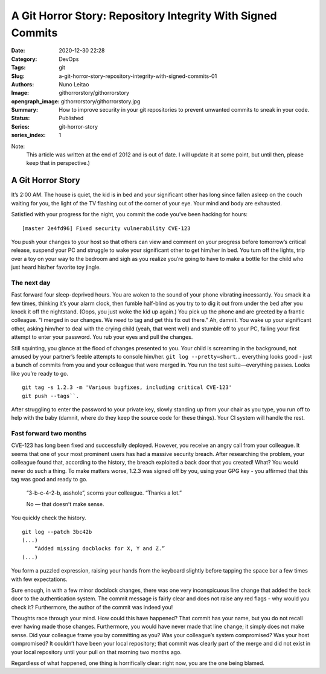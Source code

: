 A Git Horror Story: Repository Integrity With Signed Commits
############################################################

:Date: 2020-12-30 22:28
:Category: DevOps
:Tags: git
:Slug: a-git-horror-story-repository-integrity-with-signed-commits-01
:Authors: Nuno Leitao
:Image: githorrorstory/githorrorstory
:opengraph_image: githorrorstory/githorrorstory.jpg
:Summary: How to improve security in your git repositories to prevent
          unwanted commits to sneak in your code.
:Status: Published
:Series: git-horror-story
:series_index: 1

Note:
    This article was written at the end of 2012 and is out of date. I
    will update it at some point, but until then, please keep that in
    perspective.)


.. image:: {static}/images/githorrorstory/codereview.svg
  :alt: "Happily working"


A Git Horror Story
******************

It’s 2:00 AM. The house is quiet, the kid is in bed and your significant
other has long since fallen asleep on the couch waiting for you, the light
of the TV flashing out of the corner of your eye. Your mind and body are
exhausted.

Satisfied with your progress for the night, you commit the
code you’ve been hacking for hours:

::

   [master 2e4fd96] Fixed security vulnerability CVE-123

You push your changes to your host so that others
can view and comment on your progress before tomorrow’s critical release,
suspend your PC and struggle to wake your significant other to get him/her
in bed. You turn off the lights, trip over a toy on your way to the bedroom
and sigh as you realize you’re going to have to make a bottle for the
child who just heard his/her favorite toy jingle.


The next day
============

Fast forward four sleep-deprived hours. You are woken to the sound of your
phone vibrating incessantly. You smack it a few times, thinking it’s your
alarm clock, then fumble half-blind as you try to to dig it out from under
the bed after you knock it off the nightstand. (Oops, you just woke the kid
up again.) You pick up the phone and are greeted by a frantic colleague. “I
merged in our changes. We need to tag and get this fix out there.” Ah,
damnit. You wake up your significant other, asking him/her to deal with the
crying child (yeah, that went well) and stumble off to your PC, failing your
first attempt to enter your password. You rub your eyes and pull the changes.

Still squinting, you glance at the flood of changes presented to you. Your
child is screaming in the background, not amused by your partner’s feeble
attempts to console him/her. ``git log --pretty=short``... everything looks
good - just a bunch of commits from you and your colleague that were merged
in. You run the test suite—everything passes. Looks like you’re ready
to go.

::

   git tag -s 1.2.3 -m 'Various bugfixes, including critical CVE-123'
   git push --tags``.

After struggling to enter the password to your private key,
slowly standing up from your chair as you type, you run off to help with the
baby (damnit, where do they keep the source code for these things). Your CI
system will handle the rest.

Fast forward two months
=======================

CVE-123 has long been fixed and successfully deployed. However, you receive
an angry call from your colleague. It seems that one of your most prominent
users has had a massive security breach. After researching the problem,
your colleague found that, according to the history, the breach exploited
a back door that you created! What? You would never do such a thing. To
make matters worse, 1.2.3 was signed off by you, using your GPG key - you
affirmed that this tag was good and ready to go.

    “3-b-c-4-2-b, asshole”, scorns your colleague. “Thanks a lot.”
    
    No — that doesn’t make sense.

You quickly check the history.

::

   git log --patch 3bc42b
   (...)
       “Added missing docblocks for X, Y and Z.”
   (...)

You form a puzzled expression, raising your hands from the keyboard slightly
before tapping the space bar a few times with few expectations.



.. image:: {static}/images/githorrorstory/git-hacked.svg
  :alt: "anonymous commit"


Sure enough, in with a few minor docblock changes, there was one very
inconspicuous line change that added the back door to the authentication
system. The commit message is fairly clear and does not raise any red flags -
why would you check it? Furthermore, the author of the commit was indeed you!

Thoughts race through your mind. How could this have happened? That commit has
your name, but you do not recall ever having made those changes. Furthermore,
you would have never made that line change; it simply does not make sense. Did
your colleague frame you by committing as you? Was your colleague’s system
compromised? Was your host compromised? It couldn’t have been your local
repository; that commit was clearly part of the merge and did not exist in
your local repository until your pull on that morning two months ago.

Regardless of what happened, one thing is horrifically clear: right now,
you are the one being blamed.

